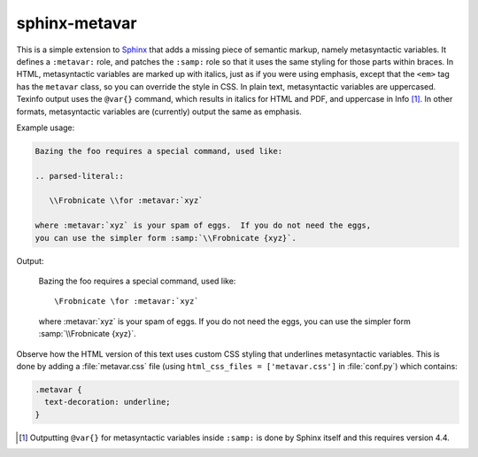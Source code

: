 sphinx-metavar
==============

This is a simple extension to Sphinx_ that adds a missing piece of
semantic markup, namely metasyntactic variables.  It defines a
``:metavar:`` role, and patches the ``:samp:`` role so that it uses the
same styling for those parts within braces.  In HTML, metasyntactic
variables are marked up with italics, just as if you were using
emphasis, except that the ``<em>`` tag has the ``metavar`` class, so you
can override the style in CSS.  In plain text, metasyntactic variables
are uppercased.  Texinfo output uses the ``@var{}`` command, which
results in italics for HTML and PDF, and uppercase in Info [#]_.  In
other formats, metasyntactic variables are (currently) output the same
as emphasis.

Example usage:

.. code-block:: restructuredtext

  Bazing the foo requires a special command, used like:

  .. parsed-literal::

     \\Frobnicate \\for :metavar:`xyz`

  where :metavar:`xyz` is your spam of eggs.  If you do not need the eggs,
  you can use the simpler form :samp:`\\Frobnicate {xyz}`.


Output:

  Bazing the foo requires a special command, used like:

  .. parsed-literal::

     \\Frobnicate \\for :metavar:`xyz`

  where :metavar:`xyz` is your spam of eggs.  If you do not need the eggs,
  you can use the simpler form :samp:`\\Frobnicate {xyz}`.

Observe how the HTML version of this text uses custom CSS styling that
underlines metasyntactic variables.  This is done by adding a
:file:`metavar.css` file (using ``html_css_files = ['metavar.css']`` in
:file:`conf.py`) which contains:

.. code-block:: css

   .metavar {
     text-decoration: underline;
   }

.. _Sphinx: https://www.sphinx-doc.org

.. [#] Outputting ``@var{}`` for metasyntactic variables inside
       ``:samp:`` is done by Sphinx itself and this requires version
       4.4.

